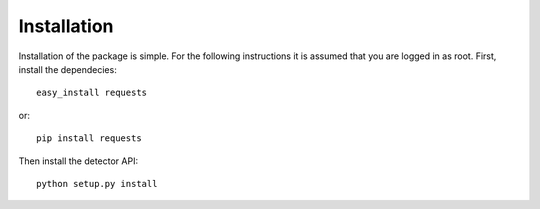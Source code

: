 Installation
============
Installation of the package is simple. For the following instructions it is
assumed that you are logged in as root.
First, install the dependecies::

  easy_install requests
  
or::

  pip install requests
  
Then install the detector API::

  python setup.py install
